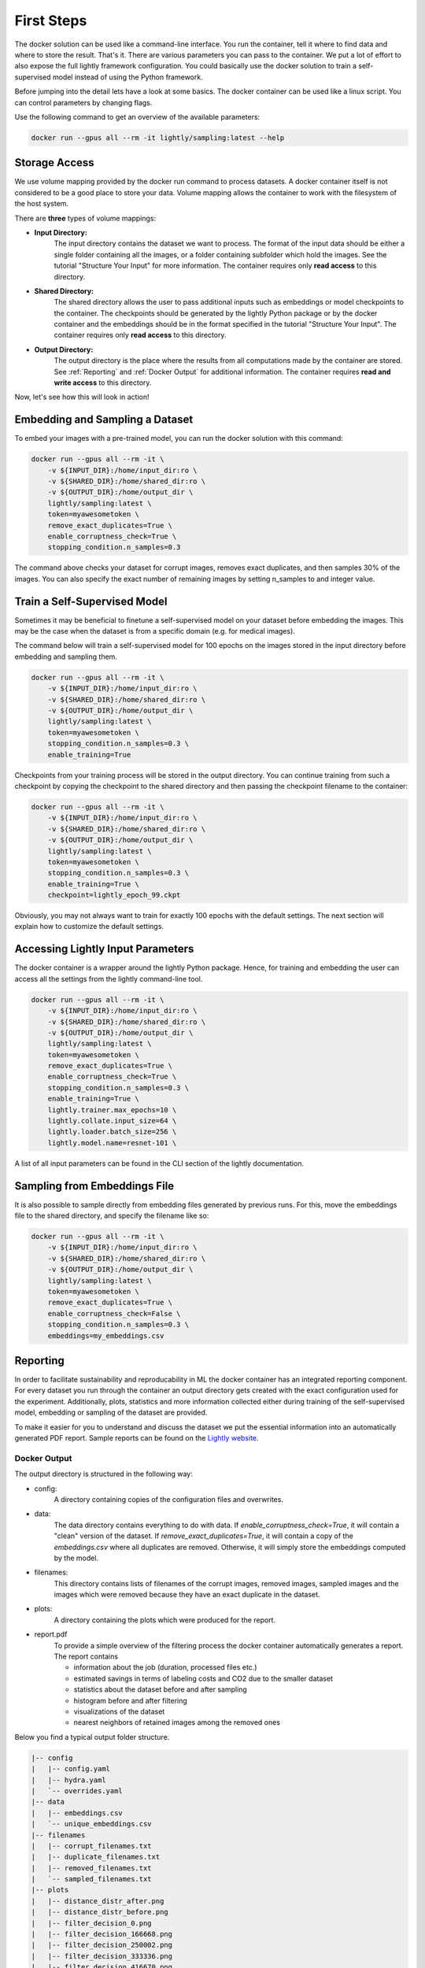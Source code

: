 First Steps
===================================

The docker solution can be used like a command-line interface. You run the container, tell it where to find data and where to store the result. That's it.
There are various parameters you can pass to the container. We put a lot of effort to also expose the full lightly framework configuration.
You could basically use the docker solution to train a self-supervised model instead of using the Python framework.

Before jumping into the detail lets have a look at some basics.
The docker container can be used like a linux script. You can control parameters by changing flags.

Use the following command to get an overview of the available parameters:

.. code-block:: console

    docker run --gpus all --rm -it lightly/sampling:latest --help


Storage Access
-----------------------------------

We use volume mapping provided by the docker run command to process datasets. 
A docker container itself is not considered to be a good place to store your data. 
Volume mapping allows the container to work with the filesystem of the host system.

There are **three** types of volume mappings:

* **Input Directory:**
   The input directory contains the dataset we want to process. The format of the input data should be either a single
   folder containing all the images, or a folder containing subfolder which hold the images.
   See the tutorial "Structure Your Input" for more information.
   The container requires only **read access** to this directory.
* **Shared Directory:**
   The shared directory allows the user to pass additional inputs such as embeddings or model checkpoints
   to the container. The checkpoints should be generated by the lightly Python package or by the docker 
   container and the embeddings should be in the format specified in the tutorial "Structure Your Input".
   The container requires only **read access** to this directory.
* **Output Directory:**
   The output directory is the place where the results from all computations made by the container are stored.
   See :ref:`Reporting` and :ref:`Docker Output` for additional information. The container requires **read and 
   write access** to this directory.

Now, let's see how this will look in action!

Embedding and Sampling a Dataset
-----------------------------------

To embed your images with a pre-trained model, you can run the docker solution with this command:

.. code-block:: console

    docker run --gpus all --rm -it \
        -v ${INPUT_DIR}:/home/input_dir:ro \
        -v ${SHARED_DIR}:/home/shared_dir:ro \
        -v ${OUTPUT_DIR}:/home/output_dir \
        lightly/sampling:latest \
        token=myawesometoken \
        remove_exact_duplicates=True \
        enable_corruptness_check=True \
        stopping_condition.n_samples=0.3

The command above checks your dataset for corrupt images, removes exact duplicates, and then
samples 30% of the images. You can also specify the exact number of remaining images by setting n_samples to
and integer value.


Train a Self-Supervised Model
-----------------------------------

Sometimes it may be beneficial to finetune a self-supervised model on your dataset before embedding the images. 
This may be the case when the dataset is from a specific domain (e.g. for medical images).

The command below will train a self-supervised model for 100 epochs on the images stored in the input directory 
before embedding and sampling them.

.. code-block:: console

    docker run --gpus all --rm -it \
        -v ${INPUT_DIR}:/home/input_dir:ro \
        -v ${SHARED_DIR}:/home/shared_dir:ro \
        -v ${OUTPUT_DIR}:/home/output_dir \
        lightly/sampling:latest \
        token=myawesometoken \
        stopping_condition.n_samples=0.3 \
        enable_training=True

Checkpoints from your training process will be stored in the output directory. You can continue training from such
a checkpoint by copying the checkpoint to the shared directory and then passing the checkpoint filename to the container:

.. code-block:: console

    docker run --gpus all --rm -it \
        -v ${INPUT_DIR}:/home/input_dir:ro \
        -v ${SHARED_DIR}:/home/shared_dir:ro \
        -v ${OUTPUT_DIR}:/home/output_dir \
        lightly/sampling:latest \
        token=myawesometoken \
        stopping_condition.n_samples=0.3 \
        enable_training=True \
        checkpoint=lightly_epoch_99.ckpt

Obviously, you may not always want to train for exactly 100 epochs with the default settings. The next section will
explain how to customize the default settings.

Accessing Lightly Input Parameters
-----------------------------------
The docker container is a wrapper around the lightly Python package. Hence, for training and embedding the user
can access all the settings from the lightly command-line tool.

.. code-block:: console

    docker run --gpus all --rm -it \
        -v ${INPUT_DIR}:/home/input_dir:ro \
        -v ${SHARED_DIR}:/home/shared_dir:ro \
        -v ${OUTPUT_DIR}:/home/output_dir \
        lightly/sampling:latest \
        token=myawesometoken \
        remove_exact_duplicates=True \
        enable_corruptness_check=True \
        stopping_condition.n_samples=0.3 \
        enable_training=True \
        lightly.trainer.max_epochs=10 \
        lightly.collate.input_size=64 \
        lightly.loader.batch_size=256 \
        lightly.model.name=resnet-101 \

A list of all input parameters can be found in the CLI section of the lightly documentation.


Sampling from Embeddings File
----------------------------
It is also possible to sample directly from embedding files generated by previous runs. For this,
move the embeddings file to the shared directory, and specify the filename like so:

.. code-block:: console

    docker run --gpus all --rm -it \
        -v ${INPUT_DIR}:/home/input_dir:ro \
        -v ${SHARED_DIR}:/home/shared_dir:ro \
        -v ${OUTPUT_DIR}:/home/output_dir \
        lightly/sampling:latest \
        token=myawesometoken \
        remove_exact_duplicates=True \
        enable_corruptness_check=False \
        stopping_condition.n_samples=0.3 \
        embeddings=my_embeddings.csv

Reporting
-----------------------------------

In order to facilitate sustainability and reproducability in ML the docker container
has an integrated reporting component. For every dataset you run through the container
an output directory gets created with the exact configuration used for the experiment. 
Additionally, plots, statistics and more information collected either during training of the
self-supervised model, embedding or sampling of the dataset are provided. 

To make it easier for you to understand and discuss the dataset we put the essential information into
an automatically generated PDF report.
Sample reports can be found on the `Lightly website <https://lightly.ai/analytics>`_.

Docker Output
^^^^^^^^^^^^^^^^^^^^^^^^^^^^^^^^^^^^

The output directory is structured in the following way:

* config:
   A directory containing copies of the configuration files and overwrites.
* data:
   The data directory contains everything to do with data. If `enable_corruptness_check=True`,
   it will contain a "clean" version of the dataset. If `remove_exact_duplicates=True`, it will 
   contain a copy of the `embeddings.csv` where all duplicates are removed. Otherwise, it will 
   simply store the embeddings computed by the model.
* filenames:
   This directory contains lists of filenames of the corrupt images, removed images, sampled
   images and the images which were removed because they have an exact duplicate in the dataset.
* plots:
   A directory containing the plots which were produced for the report.
* report.pdf
   To provide a simple overview of the filtering process the docker container automatically generates a report.
   The report contains

   * information about the job (duration, processed files etc.)
   * estimated savings in terms of labeling costs and CO2 due to the smaller dataset
   * statistics about the dataset before and after sampling
   * histogram before and after filtering
   * visualizations of the dataset
   * nearest neighbors of retained images among the removed ones



Below you find a typical output folder structure.


.. code-block:: console

    |-- config
    |   |-- config.yaml
    |   |-- hydra.yaml
    |   `-- overrides.yaml
    |-- data
    |   |-- embeddings.csv
    |   `-- unique_embeddings.csv
    |-- filenames
    |   |-- corrupt_filenames.txt
    |   |-- duplicate_filenames.txt
    |   |-- removed_filenames.txt
    |   `-- sampled_filenames.txt
    |-- plots
    |   |-- distance_distr_after.png
    |   |-- distance_distr_before.png
    |   |-- filter_decision_0.png
    |   |-- filter_decision_166668.png
    |   |-- filter_decision_250002.png
    |   |-- filter_decision_333336.png
    |   |-- filter_decision_416670.png
    |   |-- filter_decision_83334.png
    |   |-- scatter_pca.png
    |   |-- scatter_pca_no_overlay.png
    |   |-- scatter_umap.png
    |   `-- scatter_umap_no_overlay.png
    `-- report.pdf

Evaluation of the Sampling Proces
^^^^^^^^^^^^^^^^^^^^^^^^^^^^^^^^^^^

**Histograms and Plots**

The report contains histograms of the pairwise distance between images before and after the sampling.

An example of such a histogram before and after filtering for the CamVid dataset consisting of 367
samples is shown below. We marked the region which is of special interest with an orange rectangle. 
Our goal is to make this histogram more symmetric by removing samples of short distances to each other. 

If we remove 25 samples (7%) out of the 367 samples of the CamVid dataset the histogram looks more symmetric
as shown below. In our experiments, removing 7% of the dataset results in a model with higher validation set accuracy.

.. image:: images/histogram_before_after.jpg

.. note::

    Why symmetric histograms are preferred: An asymmetric histogram can be the result of either a dataset with outliers or inliers.
    A heavy tail for low distances means that there is at least one high-density region with many samples very close to each other within the main cluster.
    Having such a high-density region can lead to biased models trained on this particular dataset. A heavy tail towards high distances shows that there is
    at least one high-density region outside the main cluster of samples.

**Retained/Removed Image Pairs**

The report also displays examples of retained images with their nearest neighbor among the removed images. This is a good heuristic to see whether the number 
of retained samples is too small or too large: If the pairs are are very different, this may be a sign that too many samples were removed. If the pairs are similar,
it is suggested that more images are removed.

With the argument stopping_condition.n_samples=X you can set the number of samples which should be kept.

.. code-block:: console

    docker run --gpus all --rm -it \
        -v ${INPUT_DIR}:/home/input_dir:ro \
        -v ${SHARED_DIR}:/home/shared_dir:ro \
        -v ${OUTPUT_DIR}:/home/output_dir \
        lightly/sampling:latest \
        token=myawesometoken \
        remove_exact_duplicates=True \
        enable_corruptness_check=False \
        stopping_condition.n_samples=500

With the argument n_example_images you can determine how many pairs are shown. Note that this must be an even number.

.. code-block:: console

    docker run --gpus all --rm -it \
        -v ${INPUT_DIR}:/home/input_dir:ro \
        -v ${SHARED_DIR}:/home/shared_dir:ro \
        -v ${OUTPUT_DIR}:/home/output_dir \
        lightly/sampling:latest \
        token=myawesometoken \
        remove_exact_duplicates=True \
        enable_corruptness_check=False \
        stopping_condition.n_samples=0.3 \
        n_example_images=32